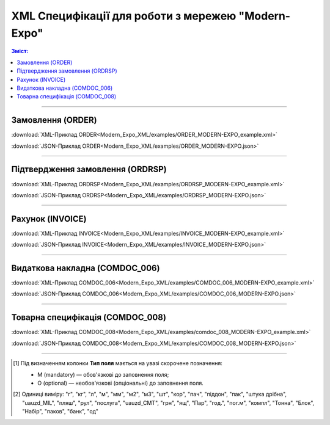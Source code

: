XML Специфікації для роботи з мережею "Modern-Expo"
######################################################

.. role:: red

.. role:: underline

.. role:: green

.. contents:: Зміст:

---------

Замовлення (ORDER)
==========================

.. csv-table:: Замовлення (ORDER) на поставку відправляє покупець постачальнику, вказуючи штрих-код продукту, його опис, замовлену кількість, ціну та іншу необхідну інформацію.
  :file: Modern_Expo_XML/files/ORDER.csv
  :widths:  40, 7, 12, 41
  :header-rows: 1

:download:`XML-Приклад ORDER<Modern_Expo_XML/examples/ORDER_MODERN-EXPO_example.xml>`

:download:`JSON-Приклад ORDER<Modern_Expo_XML/examples/ORDER_MODERN-EXPO.json>`

---------

Підтвердження замовлення (ORDRSP)
========================================

.. csv-table:: **Підтвердження замовлення (ORDRSP)** відправляється у відповідь на прийнятий документ **Замовлення (ORDER)**. Основною особливістю **Підтвердження замовлення** є уточнення про постачання по кожній товарній позиції: чи буде товар доставлений; чи змінилася кількість/ціна чи буде відмова від поставки товарної позиції?
  :file: Modern_Expo_XML/files/ORDRSP.csv
  :widths:  40, 7, 12, 41
  :header-rows: 1

:download:`XML-Приклад ORDRSP<Modern_Expo_XML/examples/ORDRSP_MODERN-EXPO_example.xml>`

:download:`JSON-Приклад ORDRSP<Modern_Expo_XML/examples/ORDRSP_MODERN-EXPO.json>`

---------

Рахунок (INVOICE)
==============

.. csv-table:: **Рахунок (INVOICE)** є повідомленням; в якому містяться дані по оплаті наданих послуг і товарів. В **Рахунку** обов'язково вказується ціна продукту без ПДВ; ставка ПДВ для кожної товарної позиції і підраховується сумарна вартість **Замовлення**.
  :file: Modern_Expo_XML/files/INVOICE.csv
  :widths:  40, 7, 12, 41
  :header-rows: 1

:download:`XML-Приклад INVOICE<Modern_Expo_XML/examples/INVOICE_MODERN-EXPO_example.xml>`

:download:`JSON-Приклад INVOICE<Modern_Expo_XML/examples/INVOICE_MODERN-EXPO.json>`

---------

Видаткова накладна (COMDOC_006)
========================================

.. csv-table:: Видаткова накладна (COMDOC_006)
  :file: Modern_Expo_XML/files/COMDOC_006.csv
  :widths:  40, 7, 12, 41
  :header-rows: 1

:download:`XML-Приклад COMDOC_006<Modern_Expo_XML/examples/COMDOC_006_MODERN-EXPO_example.xml>`

:download:`JSON-Приклад COMDOC_006<Modern_Expo_XML/examples/COMDOC_006_MODERN-EXPO.json>`

.. old :download:`Приклад COMDOC_006<../../XML/examples/comdoc_006_example.xml>`

---------

Товарна специфікація (COMDOC_008)
========================================

.. csv-table:: Товарна специфікація (COMDOC_008)
  :file: Modern_Expo_XML/files/COMDOC_008.csv
  :widths:  40, 7, 12, 41
  :header-rows: 1

:download:`XML-Приклад COMDOC_008<Modern_Expo_XML/examples/comdoc_008_MODERN-EXPO_example.xml>`

:download:`JSON-Приклад COMDOC_008<Modern_Expo_XML/examples/COMDOC_008_MODERN-EXPO.json>`

-------------------------

.. [#] Під визначенням колонки **Тип поля** мається на увазі скорочене позначення:

   * M (mandatory) — обов'язкові до заповнення поля;
   * O (optional) — необов'язкові (опціональні) до заповнення поля.

.. [#] Одиниці виміру: "г", "кг", "л", "м", "мм", "м2", "м3", "шт", "кор", "пач", "піддон", "пак", "штука дрібна", "uauzd_MIL", "пляш", "рул", "послуга", "uauzd_CMT", "грн", "ящ", "Пар", "год.", "пог.м", "компл", "Тонна", "Блок", "Набір", "паков", "банк", "од"






